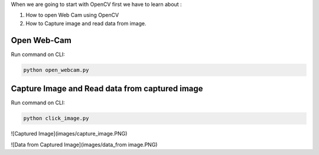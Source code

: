 When we are going to start with OpenCV first we have to learn about :

1. How to open Web Cam using OpenCV
2. How to Capture image and read data from image.

Open Web-Cam
----------

Run command on CLI:

.. code-block:: text

    python open_webcam.py


Capture Image and Read data from captured image
----------

Run command on CLI:

.. code-block:: text

    python click_image.py
    
    
![Captured Image](images/capture_image.PNG)

![Data from Captured Image](images/data_from image.PNG)
